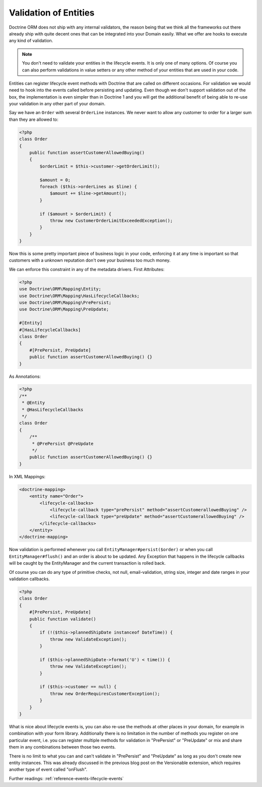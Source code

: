 Validation of Entities
======================

.. sectionauthor:: Benjamin Eberlei <kontakt@beberlei.de>

Doctrine ORM does not ship with any internal validators, the reason
being that we think all the frameworks out there already ship with
quite decent ones that can be integrated into your Domain easily.
What we offer are hooks to execute any kind of validation.

.. note::

    You don't need to validate your entities in the lifecycle
    events. It is only one of many options. Of course you can also
    perform validations in value setters or any other method of your
    entities that are used in your code.


Entities can register lifecycle event methods with Doctrine that
are called on different occasions. For validation we would need to
hook into the events called before persisting and updating. Even
though we don't support validation out of the box, the
implementation is even simpler than in Doctrine 1 and you will get
the additional benefit of being able to re-use your validation in
any other part of your domain.

Say we have an ``Order`` with several ``OrderLine`` instances. We
never want to allow any customer to order for a larger sum than they
are allowed to:

.. code-block:: php

    <?php
    class Order
    {
        public function assertCustomerAllowedBuying()
        {
            $orderLimit = $this->customer->getOrderLimit();

            $amount = 0;
            foreach ($this->orderLines as $line) {
                $amount += $line->getAmount();
            }

            if ($amount > $orderLimit) {
                throw new CustomerOrderLimitExceededException();
            }
        }
    }

Now this is some pretty important piece of business logic in your
code, enforcing it at any time is important so that customers with
a unknown reputation don't owe your business too much money.

We can enforce this constraint in any of the metadata drivers.
First Attributes:

.. code-block:: php

    <?php
    use Doctrine\ORM\Mapping\Entity;
    use Doctrine\ORM\Mapping\HasLifecycleCallbacks;
    use Doctrine\ORM\Mapping\PrePersist;
    use Doctrine\ORM\Mapping\PreUpdate;

    #[Entity]
    #[HasLifecycleCallbacks]
    class Order
    {
        #[PrePersist, PreUpdate]
        public function assertCustomerAllowedBuying() {}
    }

As Annotations:

.. code-block:: php

    <?php
    /**
     * @Entity
     * @HasLifecycleCallbacks
     */
    class Order
    {
        /**
         * @PrePersist @PreUpdate
         */
        public function assertCustomerAllowedBuying() {}
    }

In XML Mappings:

.. code-block:: xml

    <doctrine-mapping>
        <entity name="Order">
            <lifecycle-callbacks>
                <lifecycle-callback type="prePersist" method="assertCustomerallowedBuying" />
                <lifecycle-callback type="preUpdate" method="assertCustomerallowedBuying" />
            </lifecycle-callbacks>
        </entity>
    </doctrine-mapping>

Now validation is performed whenever you call
``EntityManager#persist($order)`` or when you call
``EntityManager#flush()`` and an order is about to be updated. Any
Exception that happens in the lifecycle callbacks will be caught by
the EntityManager and the current transaction is rolled back.

Of course you can do any type of primitive checks, not null,
email-validation, string size, integer and date ranges in your
validation callbacks.

.. code-block:: php

    <?php
    class Order
    {
        #[PrePersist, PreUpdate]
        public function validate()
        {
            if (!($this->plannedShipDate instanceof DateTime)) {
                throw new ValidateException();
            }

            if ($this->plannedShipDate->format('U') < time()) {
                throw new ValidateException();
            }

            if ($this->customer == null) {
                throw new OrderRequiresCustomerException();
            }
        }
    }

What is nice about lifecycle events is, you can also re-use the
methods at other places in your domain, for example in combination
with your form library. Additionally there is no limitation in the
number of methods you register on one particular event, i.e. you
can register multiple methods for validation in "PrePersist" or
"PreUpdate" or mix and share them in any combinations between those
two events.

There is no limit to what you can and can't validate in
"PrePersist" and "PreUpdate" as long as you don't create new entity
instances. This was already discussed in the previous blog post on
the Versionable extension, which requires another type of event
called "onFlush".

Further readings: :ref:`reference-events-lifecycle-events`
